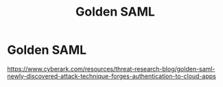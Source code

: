 :PROPERTIES:
:ID:       0e1182a6-274f-46dc-a475-f91e9a669ee0
:END:
#+title: Golden SAML
#+filetags: :exploitation:cloud:
#+hugo_base_dir:../


* Golden SAML
[[https://www.cyberark.com/resources/threat-research-blog/golden-saml-newly-discovered-attack-technique-forges-authentication-to-cloud-apps]]
